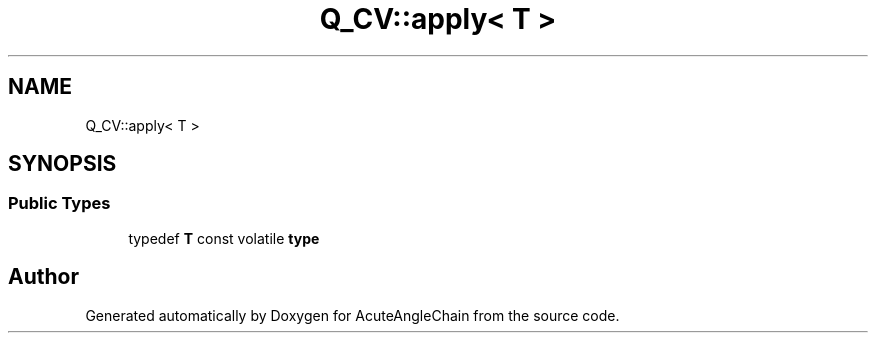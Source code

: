 .TH "Q_CV::apply< T >" 3 "Sun Jun 3 2018" "AcuteAngleChain" \" -*- nroff -*-
.ad l
.nh
.SH NAME
Q_CV::apply< T >
.SH SYNOPSIS
.br
.PP
.SS "Public Types"

.in +1c
.ti -1c
.RI "typedef \fBT\fP const volatile \fBtype\fP"
.br
.in -1c

.SH "Author"
.PP 
Generated automatically by Doxygen for AcuteAngleChain from the source code\&.
